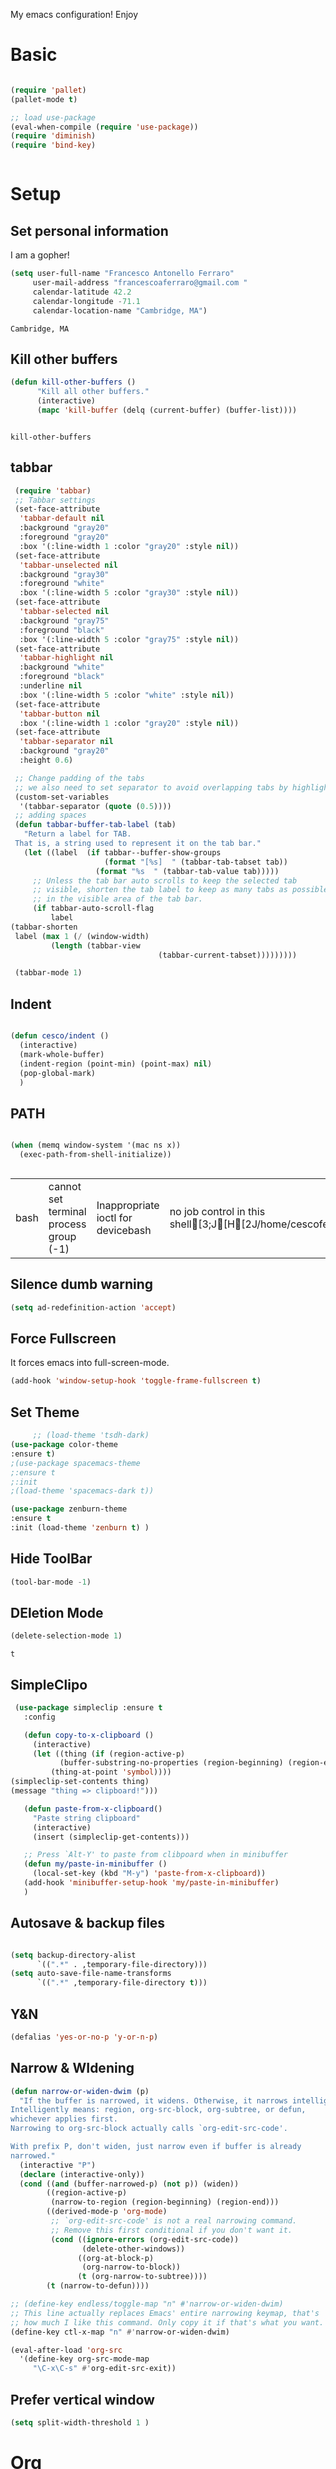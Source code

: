 My emacs configuration! Enjoy
* Basic
  #+BEGIN_SRC emacs-lisp

(require 'pallet)
(pallet-mode t)

;; load use-package
(eval-when-compile (require 'use-package))
(require 'diminish)
(require 'bind-key)


  #+END_SRC
* Setup
** Set personal information
   I am a gopher!
   #+BEGIN_SRC emacs-lisp
   (setq user-full-name "Francesco Antonello Ferraro"
        user-mail-address "francescoaferraro@gmail.com "
        calendar-latitude 42.2
        calendar-longitude -71.1
        calendar-location-name "Cambridge, MA")
   #+END_SRC

   #+RESULTS:
   : Cambridge, MA

** Kill other buffers
   #+BEGIN_SRC emacs-lisp
(defun kill-other-buffers ()
      "Kill all other buffers."
      (interactive)
      (mapc 'kill-buffer (delq (current-buffer) (buffer-list))))


   #+END_SRC

   #+RESULTS:
   : kill-other-buffers







** tabbar

   #+BEGIN_SRC emacs-lisp
     (require 'tabbar)
     ;; Tabbar settings
     (set-face-attribute
      'tabbar-default nil
      :background "gray20"
      :foreground "gray20"
      :box '(:line-width 1 :color "gray20" :style nil))
     (set-face-attribute
      'tabbar-unselected nil
      :background "gray30"
      :foreground "white"
      :box '(:line-width 5 :color "gray30" :style nil))
     (set-face-attribute
      'tabbar-selected nil
      :background "gray75"
      :foreground "black"
      :box '(:line-width 5 :color "gray75" :style nil))
     (set-face-attribute
      'tabbar-highlight nil
      :background "white"
      :foreground "black"
      :underline nil
      :box '(:line-width 5 :color "white" :style nil))
     (set-face-attribute
      'tabbar-button nil
      :box '(:line-width 1 :color "gray20" :style nil))
     (set-face-attribute
      'tabbar-separator nil
      :background "gray20"
      :height 0.6)

     ;; Change padding of the tabs
     ;; we also need to set separator to avoid overlapping tabs by highlighted tabs
     (custom-set-variables
      '(tabbar-separator (quote (0.5))))
     ;; adding spaces
     (defun tabbar-buffer-tab-label (tab)
       "Return a label for TAB.
     That is, a string used to represent it on the tab bar."
       (let ((label  (if tabbar--buffer-show-groups
                         (format "[%s]  " (tabbar-tab-tabset tab))
                       (format "%s  " (tabbar-tab-value tab)))))
         ;; Unless the tab bar auto scrolls to keep the selected tab
         ;; visible, shorten the tab label to keep as many tabs as possible
         ;; in the visible area of the tab bar.
         (if tabbar-auto-scroll-flag
             label
   	(tabbar-shorten
   	 label (max 1 (/ (window-width)
   			 (length (tabbar-view
                                     (tabbar-current-tabset)))))))))

     (tabbar-mode 1)

   #+END_SRC
** Indent
   #+BEGIN_SRC emacs-lisp

     (defun cesco/indent ()
       (interactive)
       (mark-whole-buffer)
       (indent-region (point-min) (point-max) nil)
       (pop-global-mark)
       )

   #+END_SRC


** PATH

   #+BEGIN_SRC emacs-lisp

(when (memq window-system '(mac ns x))
  (exec-path-from-shell-initialize))


   #+END_SRC

   #+RESULTS:
   | bash | cannot set terminal process group (-1) | Inappropriate ioctl for devicebash | no job control in this shell[3;J[H[2J/home/cescoferraro/.nvm/versions/node/v6.10.2/bin | bash | cannot set terminal process group (-1) | Inappropriate ioctl for devicebash | no job control in this shell[3;J[H[2Jbash | cannot set terminal process group (-1) | Inappropriate ioctl for devicebash | no job control in this shell[3;J[H[2Jbash | cannot set terminal process group (-1) | Inappropriate ioctl for devicebash | no job control in this shell[3;J[H[2J/home/cescoferraro/.cargo/bin | /home/cescoferraro/bin | /usr/local/sbin | /usr/local/bin | /usr/sbin | /usr/bin | /sbin | /bin | /usr/games | /usr/local/games |

** Silence dumb warning
   #+BEGIN_SRC emacs-lisp
(setq ad-redefinition-action 'accept)
   #+END_SRC
** Force Fullscreen
   It forces emacs into full-screen-mode.
   #+BEGIN_SRC emacs-lisp
(add-hook 'window-setup-hook 'toggle-frame-fullscreen t)
   #+END_SRC

** Set Theme
   #+BEGIN_SRC emacs-lisp
     ;; (load-theme 'tsdh-dark)
(use-package color-theme
:ensure t)
;(use-package spacemacs-theme
;:ensure t
;:init
;(load-theme 'spacemacs-dark t))

(use-package zenburn-theme
:ensure t
:init (load-theme 'zenburn t) )

   #+END_SRC

** Hide ToolBar

   #+BEGIN_SRC emacs-lisp
(tool-bar-mode -1)
   #+END_SRC

** DEletion Mode
   #+BEGIN_SRC emacs-lisp
   (delete-selection-mode 1)
   #+END_SRC

   #+RESULTS:
   : t

** SimpleClipo
   #+BEGIN_SRC emacs-lisp
     (use-package simpleclip :ensure t
       :config

       (defun copy-to-x-clipboard ()
         (interactive)
         (let ((thing (if (region-active-p)
   		       (buffer-substring-no-properties (region-beginning) (region-end))
   		     (thing-at-point 'symbol))))
   	(simpleclip-set-contents thing)
   	(message "thing => clipboard!")))

       (defun paste-from-x-clipboard()
         "Paste string clipboard"
         (interactive)
         (insert (simpleclip-get-contents)))

       ;; Press `Alt-Y' to paste from clibpoard when in minibuffer
       (defun my/paste-in-minibuffer ()
         (local-set-key (kbd "M-y") 'paste-from-x-clipboard))
       (add-hook 'minibuffer-setup-hook 'my/paste-in-minibuffer)
       )
   #+END_SRC
** Autosave & backup files
   #+BEGIN_SRC emacs-lisp

(setq backup-directory-alist
      `((".*" . ,temporary-file-directory)))
(setq auto-save-file-name-transforms
      `((".*" ,temporary-file-directory t)))

   #+END_SRC
** Y&N

   #+BEGIN_SRC emacs-lisp
     (defalias 'yes-or-no-p 'y-or-n-p)
   #+END_SRC
** Narrow & WIdening

   #+BEGIN_SRC emacs-lisp
(defun narrow-or-widen-dwim (p)
  "If the buffer is narrowed, it widens. Otherwise, it narrows intelligently.
Intelligently means: region, org-src-block, org-subtree, or defun,
whichever applies first.
Narrowing to org-src-block actually calls `org-edit-src-code'.

With prefix P, don't widen, just narrow even if buffer is already
narrowed."
  (interactive "P")
  (declare (interactive-only))
  (cond ((and (buffer-narrowed-p) (not p)) (widen))
        ((region-active-p)
         (narrow-to-region (region-beginning) (region-end)))
        ((derived-mode-p 'org-mode)
         ;; `org-edit-src-code' is not a real narrowing command.
         ;; Remove this first conditional if you don't want it.
         (cond ((ignore-errors (org-edit-src-code))
                (delete-other-windows))
               ((org-at-block-p)
                (org-narrow-to-block))
               (t (org-narrow-to-subtree))))
        (t (narrow-to-defun))))

;; (define-key endless/toggle-map "n" #'narrow-or-widen-dwim)
;; This line actually replaces Emacs' entire narrowing keymap, that's
;; how much I like this command. Only copy it if that's what you want.
(define-key ctl-x-map "n" #'narrow-or-widen-dwim)

(eval-after-load 'org-src
  '(define-key org-src-mode-map
     "\C-x\C-s" #'org-edit-src-exit))

   #+END_SRC
** Prefer vertical window
   #+BEGIN_SRC emacs-lisp
(setq split-width-threshold 1 )
   #+END_SRC
* Org
  #+BEGIN_SRC emacs-lisp
    (use-package org :ensure t
      :config

      ;; Append new packages
      (require 'ox-latex)
      (use-package org-bullets
        :ensure t
        :config


        (add-hook 'org-mode-hook (lambda () (org-bullets-mode t)))
)

      (use-package ox-reveal
        :ensure ox-reveal)

      (setq org-reveal-root "http://cdn.jsdelivr.net/reveal.js/3.0.0/")
      (setq org-reveal-mathjax t)

      (use-package htmlize
        :ensure t)


        (defvar org-export-latex-add-link-footnotes nil
  	"If non-nil links will be added as footnotes if exported to latex.")

        (defun org-export-latex-link-footnote (text backend info)
  	"Create a footnote in latex for each link. So when printed the information isn't lost."
  	(when (and org-export-latex-add-link-footnotes
  		   (org-export-derived-backend-p backend 'latex)
  		   (string-match "\\\\href{\\(.*\\)}{\\(.*\\)}" text))
  	  (when (some (lambda (type)
  			(string-prefix-p type (match-string 1 text)))
  		      '("http" "https" "ftp" "mailto" "doi"))
  	    (format "%s \\footnote{\\url{%s}} " text (match-string 1 text)))))
        (add-to-list 'org-export-filter-link-functions #'org-export-latex-link-footnote)
        (setq org-src-fontify-natively t)
        (setq org-confirm-babel-evaluate nil)
        (org-babel-do-load-languages
         'org-babel-load-languages
         '((emacs-lisp . t)
  	 (python . t)
  	 (go . t)
  	 (java . t)
  	 (lisp . t)))

      )

  #+END_SRC
* Packages
** Helm

   #+BEGIN_SRC emacs-lisp
     (use-package helm
       :bind (
   	   ("M-x" . helm-M-x)
   	   ("C-x C-f" . helm-find-file)
   	   ))

   #+END_SRC
** CSS
   #+BEGIN_SRC emacs-lisp
(use-package css-mode
  :mode (("\\.css\\'" . css-mode)
         ("\\.pcss\\'" . css-mode))
  :ensure t)

   #+END_SRC

** Iedit
   #+BEGIN_SRC emacs-lisp
(use-package iedit :ensure t)
   #+END_SRC
** Editorconfig
   #+BEGIN_SRC emacs-lisp
(use-package editorconfig
   :diminish editorconfig-mode
   :config
  (editorconfig-mode 1))
   #+END_SRC

** Projectile
   #+BEGIN_SRC emacs-lisp
(use-package projectile
	  :config
	  (projectile-global-mode))
   #+END_SRC

** Emmet
   #+BEGIN_SRC emacs-lisp
     (use-package emmet-mode
       :ensure t
       :init
       (add-hook 'html-mode-hook 'emmet-mode)
       (add-hook 'web-mode-hook 'emmet-mode))
   #+END_SRC
** Linum

   #+BEGIN_SRC emacs-lisp

     (use-package linum-relative
       :diminish linum-relative-mode
       :ensure t
       :config
       (progn
         (add-hook 'prog-mode-hook 'linum-mode)
         (add-hook 'prog-mode-hook 'linum-relative-global-mode)
         (setq linum-relative-current-symbol "")
         )
       )

   #+END_SRC
** Flycheck

   #+BEGIN_SRC emacs-lisp
     (use-package flycheck
       :init
   					  ;(add-hook 'after-init-hook #'global-flycheck-mode)

       :diminish global-flycheck-mode
       :config
       (global-flycheck-mode)
(with-eval-after-load 'flycheck
(setq-default flycheck-disabled-checkers '(emacs-lisp-checkdoc)))
       (setq flycheck-display-errors-delay 0.3)
       (set-face-attribute 'flycheck-error nil :background "#8c5353")
       (set-face-attribute 'flycheck-warning nil :background "#535399")
       :bind (("M-n" . flycheck-next-error)
              ("M-p" . flycheck-previous-error))
       )
   #+END_SRC
** Magit

   #+BEGIN_SRC emacs-lisp
     (use-package magit
       :demand magit
       :config (progn     (use-package magit-gitflow
   			 :commands (turn-on-magit-gitflow)
   			 :init
   			 (add-hook 'magit-mode-hook 'turn-on-magit-gitflow)
   			 )
   		       (evil-leader/set-key "g" 'magit-status)
   		       (setq magit-auto-revert-mode nil)))

     (use-package evil-magit
       :after evil
       :demand evil-magit)

   #+END_SRC

** Hl-line+
   #+BEGIN_SRC emacs-lisp
(use-package hl-line+ :ensure t :config (global-hl-line-mode))
   #+END_SRC
** Which-Keys
   #+BEGIN_SRC emacs-lisp
(use-package which-key :ensure t :diminish which-key-mode :config (which-key-mode))
   #+END_SRC
** Twitter

   #+BEGIN_SRC emacs-lisp
(use-package twittering-mode
  :config
  (setq twittering-use-master-password t)
  (setq twittering-icon-mode t)
  (setq twittering-timer-interval 300)
  (setq twittering-url-show-status nil))
   #+END_SRC

** Neotree
   #+BEGIN_SRC emacs-lisp

     (use-package find-file-in-project :ensure t)


     (use-package neotree
       :after evil
       :bind ([f2] . neotree-projectile-action)
       :config
       (use-package all-the-icons :ensure t
         :config

         (add-to-list 'all-the-icons-icon-alist
   		   '("^dobi.yaml"
   		     all-the-icons-alltheicon "terminal"
   		     :height 1.0
   		     :face all-the-icons-pink))
         (add-to-list 'all-the-icons-icon-alist
   		   '("\\.pcss"
   		     all-the-icons-alltheicon "css3"
   		     :height 1.0
   		     :face all-the-icons-red))
         (add-to-list 'all-the-icons-icon-alist
   		   '("\\.tsx$"
   		     all-the-icons-alltheicon "react"
   		     :height 1.0
   		     :face all-the-icons-blue))
         )
       :init
       (setq neo-theme (if (display-graphic-p) 'icons 'arrow))
       (add-hook 'neotree-mode-hook
   	      (lambda ()
   		(define-key evil-normal-state-local-map (kbd "q") 'neotree-hide)
   		(define-key evil-normal-state-local-map (kbd "I") 'neotree-hidden-file-toggle)
   		(define-key evil-normal-state-local-map (kbd "z") 'neotree-stretch-toggle)
   		(define-key evil-normal-state-local-map (kbd "1") 'neotree-change-root)
   		(define-key evil-normal-state-local-map (kbd "R") 'neotree-refresh)
   		(define-key evil-normal-state-local-map (kbd "m") 'neotree-rename-node)
   		(define-key evil-normal-state-local-map (kbd "c") 'neotree-create-node)
   		(define-key evil-normal-state-local-map (kbd "d") 'neotree-delete-node)

   		(define-key evil-normal-state-local-map (kbd "s") 'neotree-enter-vertical-split)
   		(define-key evil-normal-state-local-map (kbd "S") 'neotree-enter-horizontal-split)

   		(define-key evil-normal-state-local-map (kbd "RET") 'neotree-enter)
   		(define-key evil-normal-state-local-map (kbd "TAB") 'neotree-enter))))
   #+END_SRC

   #+RESULTS:

** Ivy
   #+BEGIN_SRC emacs-lisp
     (use-package counsel :ensure t)
     (use-package swiper
       :diminish ivy-mode
       :ensure t
       :config
       (progn
         (ivy-mode 1)
         (setq ivy-use-virtual-buffers t)
         (setq enable-recursive-minibuffers t)
         (global-set-key "\C-s" 'swiper)
         (global-set-key (kbd "C-c C-r") 'ivy-resume)
         (global-set-key (kbd "<f6>") 'ivy-resume)
         (global-set-key (kbd "<f1> f") 'counsel-describe-function)
         (global-set-key (kbd "<f1> v") 'counsel-describe-variable)
         (global-set-key (kbd "<f1> l") 'counsel-find-library)
         ;; (global-set-key (kbd "<f2> i") 'counsel-info-lookup-symbol)
         ;; (global-set-key (kbd "<f2> u") 'counsel-unicode-char)
         (global-set-key (kbd "C-c k") 'counsel-ag)
         (global-set-key (kbd "C-x l") 'counsel-locate)
         (global-set-key (kbd "C-S-o") 'counsel-rhythmbox)
         (define-key read-expression-map (kbd "C-r") 'counsel-expression-history)
         )
       )


   #+END_SRC
** Golden-ratio
   #+BEGIN_SRC emacs-lisp
     (use-package golden-ratio
       :diminish golden-ratio-mode
   	    :config
   	    (golden-ratio-mode 1))
   #+END_SRC
** Beacon
   #+BEGIN_SRC emacs-lisp
(use-package beacon
:diminish beacon-mode
:ensure t
:config
(progn
(beacon-mode 1)
(setq beacon-push-mark 35)
(setq beacon-color "#666600")))
   #+END_SRC
** ModeLine
   #+BEGIN_SRC emacs-lisp
(use-package      smart-mode-line-powerline-theme
    :ensure smart-mode-line-powerline-theme)
  (use-package smart-mode-line
    :ensure smart-mode-line
    :init
    (progn
    (setq sml/no-confirm-load-theme t)
    (sml/setup)
    (sml/apply-theme 'powerline))
)
(use-package spaceline
:ensure t
:init (progn
(require 'spaceline-config)
(spaceline-spacemacs-theme)
)
(require 'diminish)
(eval-after-load "yasnippet" '(diminish 'yas-minor-mode))
(eval-after-load "undo-tree" '(diminish 'undo-tree-mode))
(eval-after-load "guide-key" '(diminish 'guide-key-mode))
(eval-after-load "smartparens" '(diminish 'smartparens-mode))
(eval-after-load "guide-key" '(diminish 'guide-key-mode))
(eval-after-load "eldoc" '(diminish 'eldoc-mode))
(diminish 'visual-line-mode))
   #+END_SRC
** Yasnippet

   #+BEGIN_SRC emacs-lisp
   (use-package yasnippet
   :config
	  (yas-global-mode 1))

   #+END_SRC

** Startup Screen
   #+BEGIN_SRC emacs-lisp
(setq inhibit-startup-screen t)
(use-package dashboard
  :config
  (dashboard-setup-startup-hook))

   #+END_SRC

** Whatever
   #+BEGIN_SRC emacs-lisp


   #+END_SRC
** SmartParens
   #+BEGIN_SRC emacs-lisp

     (use-package smartparens
       :ensure smartparens
       :config
       (progn
         (require 'smartparens-config)
         (require 'smartparens-html)
         (require 'smartparens-python)
         (require 'smartparens-latex)
         (smartparens-global-mode t)
         (show-smartparens-global-mode t)
         )

       )

   #+END_SRC

** Engine Mode
   #+BEGIN_SRC emacs-lisp
;; engine
;; Search engines integrated into Emacs.
(use-package engine-mode
  :commands (engine/search-github engine/search-google)
  :config

  (global-set-key (kbd "C-c g") 'engine/search-google)
  (defengine github
    "https://github.com/search?ref=simplesearch&q=%s"
    :keybinding "h")
  (defengine google
    "http://www.google.com/search?ie=utf-8&oe=utf-8&q=%s"
    :keybinding "g"))
   #+END_SRC
** Expand-Region
   #+BEGIN_SRC emacs-lisp
     (use-package expand-region
       :after evil
       :ensure t
       :config
       (eval-after-load "evil" '(setq expand-region-contract-fast-key "z"))
       (evil-leader/set-key "xx" 'er/expand-region)
       (global-set-key (kbd "C-a") 'er/expand-region)
       (global-set-key (kbd "C-c a") 'er/expand-region)
       )
   #+END_SRC

** Kubernetes Timonier
   #+BEGIN_SRC emacs-lisp
     (setq timonier-k8s-proxy "http://127.0.0.1:8001")
   #+END_SRC

** Company
   #+BEGIN_SRC emacs-lisp

  (use-package company
    :ensure t
    :config
    (define-key company-active-map (kbd "M-n") nil)
    (define-key company-active-map (kbd "M-p") nil)
    (define-key company-active-map (kbd "C-n") #'company-select-next)
    (define-key company-active-map (kbd "C-p") #'company-select-previous)
    :init
    (use-package company-yasnippet)
    (setq company-dabbrev-downcase 0)
    (setq company-idle-delay 0)
    (add-hook 'after-init-hook 'global-company-mode))
   #+END_SRC
* Languages
** Golang
*** Go path
    #+BEGIN_SRC emacs-lisp
(setenv "GOPATH" "/home/cescoferraro/go")
(add-to-list 'exec-path (concat (getenv "GOPATH")  "/bin"))
(add-to-list 'load-path (concat (getenv "GOPATH")  "/src/github.com/golang/lint/misc/emacs"))
    #+END_SRC
*** Go-mode
    #+BEGIN_SRC emacs-lisp

      (use-package company-go
        :ensure t
        :config
        (eval-after-load 'company
          '(push 'company-go company-backends))
        (setq company-go-show-annotation t)
        (setq company-go-insert-arguments t))

      (use-package go-mode
        :ensure t
        :after evil
        :config

        (use-package golint :ensure t)
        (use-package godoctor :ensure t)
        (evil-leader/set-key-for-mode 'go-mode
          "j" 'godef-jump
          )
        (defun my-go-mode-hook ()
          (setq gofmt-command "goimports")
          (add-hook 'before-save-hook 'gofmt-before-save)
          (setq tab-width 2)
          (if (not (string-match "go" compile-command))
        	  (set (make-local-variable 'compile-command)
        	       "go build -v && go test -v && go vet"))
          (load-file "$GOPATH/src/github.com/dominikh/go-mode.el/go-guru.el")
          )
        (add-hook 'go-mode-hook 'go-eldoc-setup)
        (add-hook 'go-mode-hook 'my-go-mode-hook)

        )
    #+END_SRC

** Java
   #+BEGIN_SRC emacs-lisp

     (require 'meghanada)
     (require 'flycheck)
     (require 'evil-leader)

     ;;; Code:

     (evil-leader/set-key-for-mode 'java-mode "t"
       (lambda ()
         (interactive)
         (meghanada-run-task "test")
         (ace-window "")
         (golden-ratio)
         )
       )
     (evil-leader/set-key-for-mode 'java-mode "c"
       (lambda ()
         (interactive)
         (meghanada-run-task "run")
         (ace-window "")
         (golden-ratio)
         )
       )


     (add-hook 'java-mode-hook
   	    (lambda ()
   	      ;; meghanada-mode on
   	      (meghanada-mode t)
   	      (add-hook 'before-save-hook (lambda ()
   					    (flycheck-display-error-at-point)
   					    (meghanada-code-beautify-before-save)
   					    ))))


   #+END_SRC
** Typescript

   #+BEGIN_SRC emacs-lisp

(require 'evil-leader)

;; typescript shortcuts
(evil-leader/set-key-for-mode 'web-mode
  "j"  (lambda ()
    (interactive)
    (tide-jump-to-implementation )
    )
  "g"  (lambda ()
    (interactive)
    (tide-jump-to-definition )
    )
)


(defun setup-tide-mode ()
  (interactive)
  (tide-setup)
  (flycheck-mode +1)
  (setq flycheck-check-syntax-automatically '(save mode-enabled))
  (eldoc-mode +1)
  (tide-hl-identifier-mode +1)
  ;; company is an optional dependency. You have to
  ;; install it separately via package-install
  ;; `M-x package-install [ret] company`
  (company-mode +1))

;; aligns annotation to the right hand side
(setq company-tooltip-align-annotations t)

;; formats the buffer before saving
(add-hook 'before-save-hook 'tide-format-before-save)

(add-hook 'typescript-mode-hook #'setup-tide-mode)


(require 'web-mode)
(add-to-list 'auto-mode-alist '("\\.tsx\\'" . web-mode))
(add-hook 'web-mode-hook
	  (lambda ()
	    (when (string-equal "tsx" (file-name-extension buffer-file-name))
	                    (setup-tide-mode))))

(add-to-list 'auto-mode-alist '("\\.jsx\\'" . web-mode))
(add-hook 'web-mode-hook
    (lambda ()
        (when (string-equal "jsx" (file-name-extension buffer-file-name))
                          (setup-tide-mode))))
   #+END_SRC
* Evil
** Evil Paraphernalia
   #+BEGIN_SRC emacs-lisp
     (use-package evil-nerd-commenter
       :ensure t
       :config (progn
                 (evilnc-default-hotkeys)))

     (use-package
       evil-smartparens
       :diminish evil-smartparens-mode
       :ensure t
       :init (add-hook 'smartparens-enabled-hook #'evil-smartparens-mode))
     (use-package evil-org :ensure t)
     (use-package evil-surround
       :ensure t
       :config
       (global-evil-surround-mode))

   #+END_SRC
** Evil-Leader
   #+BEGIN_SRC emacs-lisp
     (use-package evil-leader
       :ensure t
       :config
       (evil-leader/set-leader ",")
       (evil-leader/set-key
         "m"  (lambda () (interactive)
   	     (if (not(string-equal " *NeoTree*" (buffer-name)))
   		 (progn
   		   (neotree-projectile-action)
   		   (message (buffer-name))
   		   )
   	       (progn
         		 (message "toogled")
      		 (neotree-toggle)
   		 )
   	       )
   	     )
         "/" 'evilnc-comment-or-uncomment-lines
         "ci" 'evilnc-comment-or-uncomment-lines
         "cl" 'evilnc-quick-comment-or-uncomment-to-the-line
         "ll" 'evilnc-quick-comment-or-uncomment-to-the-line
         "cc" 'evilnc-copy-and-comment-lines
         "cp" 'evilnc-comment-or-uncomment-paragraphs
         "cr" 'comment-or-uncomment-region
         "cv" 'evilnc-toggle-invert-comment-line-by-line
         "\\" 'evilnc-comment-operator
         "z" 'zoom-window-zoom
         "f" 'helm-projectile
         "b" 'helm-buffers-list
         "s" 'save-buffer
         "q" 'kill-emacs
         "G" 'magit-status
         "w" 'delete-window
         "e" 'kill-this-buffer
         "," 'previous-buffer
         ";" 'projectile-run-eshell
         "E" 'org-export-dispatch
         "i" 'cesco/indent
         "TAB" 'org-cycle
         "p" 'helm-projectile-switch-project
         (kbd ".") (lambda () (interactive)(golden-ratio)(ace-window ""))
         (kbd "o") (lambda () (interactive) (find-file "~/.emacs.d/configuration.org")))


       (global-evil-leader-mode)
       )
   #+END_SRC

   #+RESULTS:
   : t

** Evil itself
   #+BEGIN_SRC emacs-lisp
     (use-package evil
       :ensure t
       :after evil-leader
       :config
       (evil-mode)
       (set-default 'evil-symbol-word-search t)
       )
   #+END_SRC
#+BEGIN_SRC emacs-list :tangle yes

#+END_SRC
#+BEGIN_SRC emacs-lisp
(setq doc-view-continuous t)
#+END_SRC
